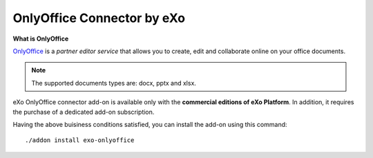 .. _OnlyOffice:

#############################
OnlyOffice Connector by eXo
#############################

**What is OnlyOffice**

`OnlyOffice <https://www.onlyoffice.com/>`__ is a *partner editor service* 
that allows you to create, edit  and collaborate online on your office 
documents.

|image0|

.. note:: The supported documents types are: docx, pptx and xlsx.

eXo OnlyOffice connector add-on is available only with the **commercial 
editions of eXo Platform**. In addition, it requires the purchase of a dedicated
add-on subscription.

Having the above buisiness conditions satisfied, you can install the add-on using this command:

::

		./addon install exo-onlyoffice
		
		

.. |image0| image:: images/OnlyOffice/onlyofficeInterface.png
